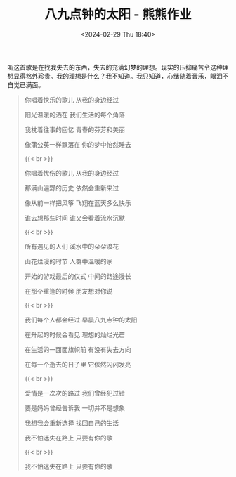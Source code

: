 #+TITLE: 八九点钟的太阳 - 熊熊作业
#+DATE: <2024-02-29 Thu 18:40>
#+TAGS[]: 音乐

听这首歌是在找我失去的东西，失去的充满幻梦的理想。现实的压抑痛苦令这种理想显得格外珍贵。我的理想是什么？我不知道。我只知道，心绪随着音乐，眼泪不自觉已满面。

#+BEGIN_QUOTE
你唱着快乐的歌儿 从我的身边经过

阳光温暖的洒在 我们生活的每个角落

我枕着往事的回忆 青春的芬芳和美丽

像蒲公英一样飘落在 你的梦中怡然睡去

{{< br >}}

你唱着忧伤的歌儿 从我的身边经过

那满山遍野的历史 依然会重新来过

像从前一样把风筝 飞翔在蓝天多么快乐

谁去想那些时间 谁又会看着流水沉默

{{< br >}}

所有遇见的人们 溪水中的朵朵浪花

山花烂漫的时节 人群中温暖的家

开始的游戏最后的仪式 中间的路途漫长

在那个重逢的时候 朋友想对你说

{{< br >}}

我们每个人都会经过 早晨八九点钟的太阳

在升起的时候会看见 理想的灿烂光芒

在生活的一面面旗帜前 有没有失去方向

在每一个逝去的日子里 它依然闪闪发亮

{{< br >}}

爱情是一次次的路过 我们曾经犯过错

要是妈妈曾经告诉我 一切并不是想象

我想我会重新选择 找回自己的生活

我不怕迷失在路上 只要有你的歌

{{< br >}}

我不怕迷失在路上 只要有你的歌
#+END_QUOTE
